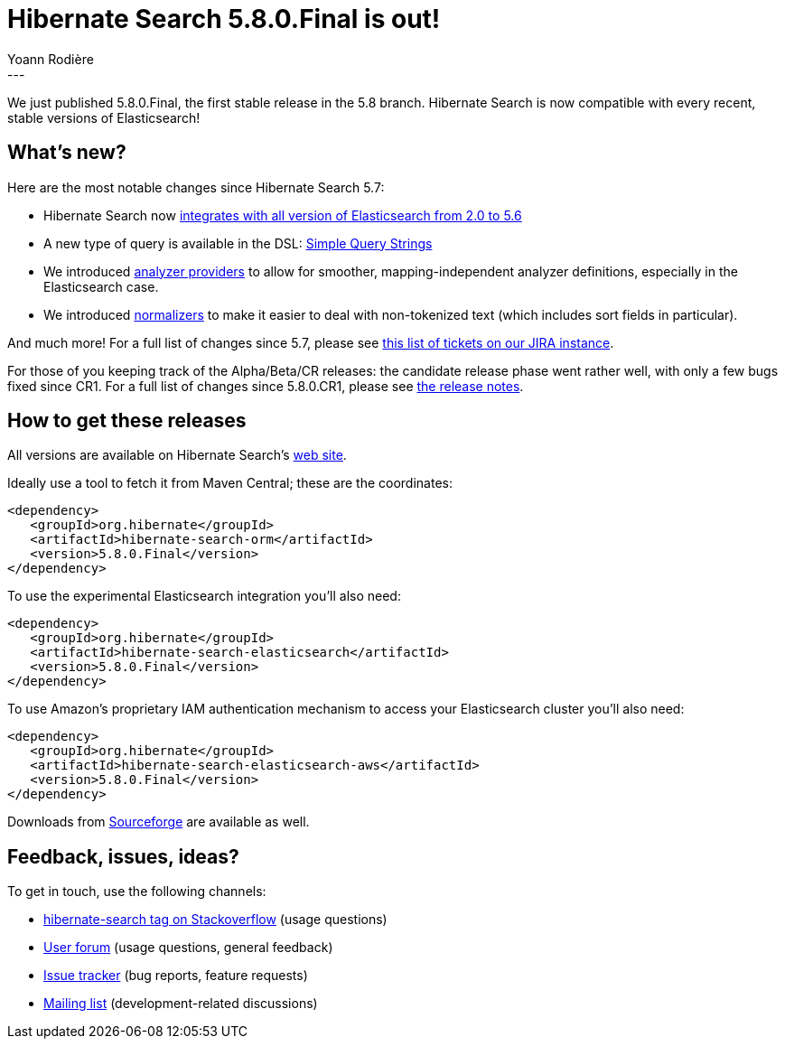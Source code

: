 = Hibernate Search 5.8.0.Final is out!
Yoann Rodière
:awestruct-tags: [ "Hibernate Search", "Elasticsearch", "Releases" ]
:awestruct-layout: blog-post
---

We just published 5.8.0.Final, the first stable release in the 5.8 branch.
Hibernate Search is now compatible with every recent, stable versions of Elasticsearch!


== What's new?

Here are the most notable changes since Hibernate Search 5.7:

 * Hibernate Search now
   http://in.relation.to/2017/04/15/HibernateSearchNowSpeakingEs5/[integrates with all version of Elasticsearch from 2.0 to 5.6]
 * A new type of query is available in the DSL:
   http://in.relation.to/2017/04/27/simple-query-string-what-about-it/[Simple Query Strings]
 * We introduced http://in.relation.to/2017/06/13/hibernate-search-5-8-0-Beta3/#analyzer-providers[analyzer providers]
   to allow for smoother, mapping-independent analyzer definitions, especially in the Elasticsearch case.
 * We introduced http://in.relation.to/2017/06/13/hibernate-search-5-8-0-Beta3/#normalizers[normalizers]
   to make it easier to deal with non-tokenized text (which includes sort fields in particular).

And much more! For a full list of changes since 5.7, please see https://hibernate.atlassian.net/issues/?jql=project%20%3D%20HSEARCH%20AND%20fixVersion%20in%20(5.8.0.Final%2C%205.8.0.CR1%2C%205.8.0.Beta4%2C%205.8.0.Beta3%2C%205.8.0.Beta2%2C%205.8.0.Beta1)%20ORDER%20BY%20updated[this list of tickets on our JIRA instance].

For those of you keeping track of the Alpha/Beta/CR releases:
the candidate release phase went rather well, with only a few bugs fixed since CR1.
For a full list of changes since 5.8.0.CR1,
please see https://hibernate.atlassian.net/secure/ReleaseNote.jspa?projectId=10061&version=30900[the release notes].

== How to get these releases

All versions are available on Hibernate Search's https://hibernate.org/search/[web site].

Ideally use a tool to fetch it from Maven Central; these are the coordinates:

====
[source, XML]
----
<dependency>
   <groupId>org.hibernate</groupId>
   <artifactId>hibernate-search-orm</artifactId>
   <version>5.8.0.Final</version>
</dependency>
----
====

To use the experimental Elasticsearch integration you'll also need:

====
[source, XML]
----
<dependency>
   <groupId>org.hibernate</groupId>
   <artifactId>hibernate-search-elasticsearch</artifactId>
   <version>5.8.0.Final</version>
</dependency>
----
====

To use Amazon's proprietary IAM authentication mechanism to access your Elasticsearch cluster you'll also need:

====
[source, XML]
----
<dependency>
   <groupId>org.hibernate</groupId>
   <artifactId>hibernate-search-elasticsearch-aws</artifactId>
   <version>5.8.0.Final</version>
</dependency>
----
====

Downloads from https://sourceforge.net/projects/hibernate/files/hibernate-search/[Sourceforge] are available as well.

== Feedback, issues, ideas?

To get in touch, use the following channels:

* http://stackoverflow.com/questions/tagged/hibernate-search[hibernate-search tag on Stackoverflow] (usage questions)
* https://forum.hibernate.org/viewforum.php?f=9[User forum] (usage questions, general feedback)
* https://hibernate.atlassian.net/browse/HSEARCH[Issue tracker] (bug reports, feature requests)
* http://lists.jboss.org/pipermail/hibernate-dev/[Mailing list] (development-related discussions)
